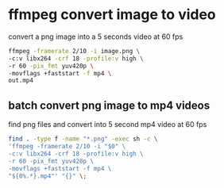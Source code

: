 #+STARTUP: showall
#+OPTIONS: num:nil
#+OPTIONS: author:nil

* ffmpeg convert image to video

convert a png image into a 5 seconds video at 60 fps

#+BEGIN_SRC sh
ffmpeg -framerate 2/10 -i image.png \
-c:v libx264 -crf 18 -profile:v high \
-r 60 -pix_fmt yuv420p \
-movflags +faststart -f mp4 \
out.mp4
#+END_SRC

** batch convert png image to mp4 videos

find png files and convert into 5 second mp4 video at 60 fps

#+BEGIN_SRC sh
find . -type f -name "*.png" -exec sh -c \
'ffmpeg -framerate 2/10 -i "$0" \
-c:v libx264 -crf 18 -profile:v high \
-r 60 -pix_fmt yuv420p \
-movflags +faststart -f mp4 \
"${0%.*}.mp4"' "{}" \;
#+END_SRC
